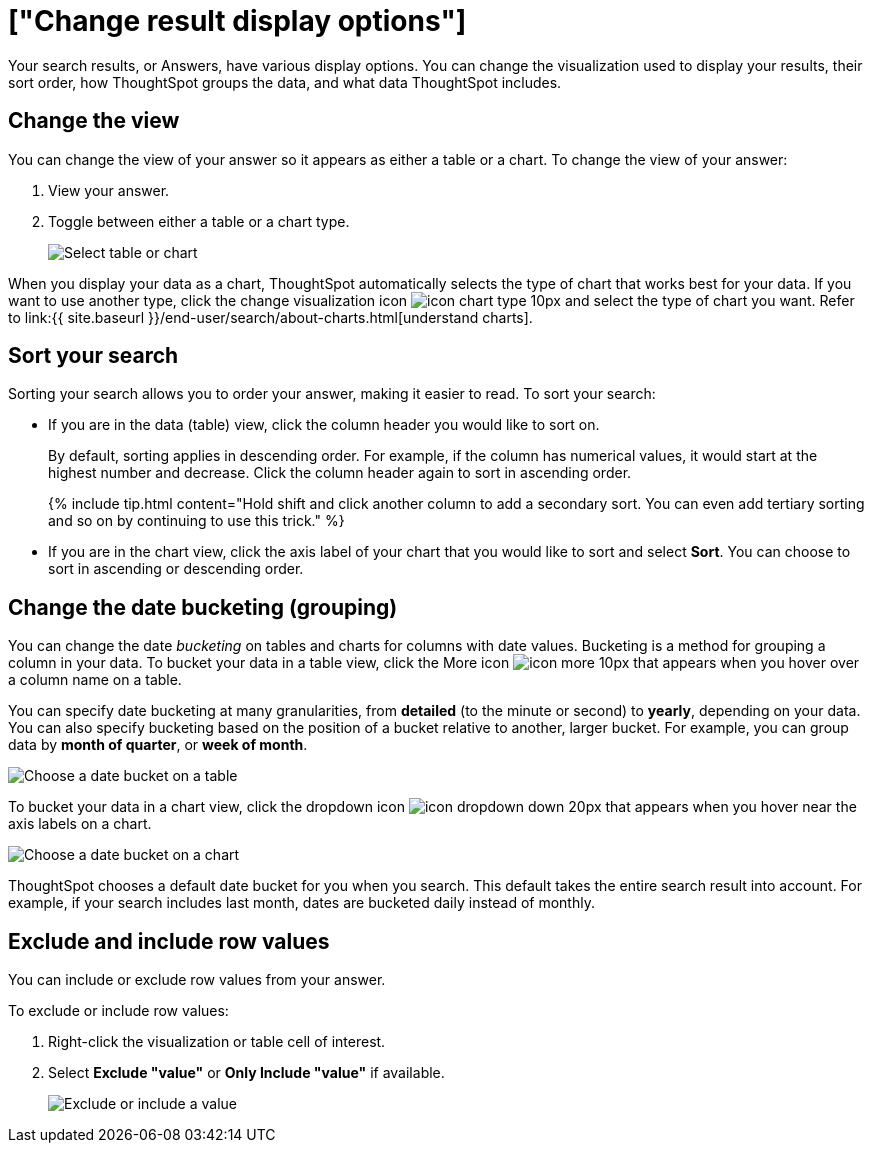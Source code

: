 = ["Change result display options"]
:last_updated: 1/16/2020
:permalink: /:collection/:path.html
:sidebar: mydoc_sidebar
:summary: You can change how your search results (Answers) appear.

Your search results, or Answers, have various display options.
You can change the visualization used to display your results, their sort order, how ThoughtSpot groups the data, and what data ThoughtSpot includes.

== Change the view

You can change the view of your answer so it appears as either a table or a chart.
To change the view of your answer:

. View your answer.
. Toggle between either a table or a chart type.
+
image::{{ site.baseurl }}/images/changeview-chartortable.png[Select table or chart]

When you display your data as a chart, ThoughtSpot automatically selects the type of chart that works best for your data.
If you want to use another type, click the change visualization icon image:{{ site.baseurl }}/images/icon-chart-type-10px.png[] and select the type of chart you want.
Refer to link:{{ site.baseurl }}/end-user/search/about-charts.html[understand charts].

== Sort your search

Sorting your search allows you to order your answer, making it easier to read.
To sort your search:

* If you are in the data (table) view, click the column header you would like to sort on.
+
By default, sorting applies in descending order.
For example, if the column has numerical values, it would start at the highest number and decrease.
Click the column header again to sort in ascending order.
+
{% include tip.html content="Hold shift and click another column to add a secondary sort.
You can even add tertiary sorting and so on by continuing to use this trick." %}

* If you are in the chart view, click the axis label of your chart that you would like to sort and select *Sort*.
You can choose to sort in ascending or descending order.

== Change the date bucketing (grouping)

You can change the date _bucketing_ on tables and charts for columns with date values.
Bucketing is a method for grouping a column in your data.
To bucket your data in a table view, click the More icon image:{{ site.baseurl }}/images/icon-more-10px.png[] that appears when you hover over a column name on a table.

You can specify date bucketing at many granularities, from *detailed* (to the minute or second) to *yearly*, depending on your data.
You can also specify bucketing based on the position of a bucket relative to another, larger bucket.
For example, you can group data by *month of quarter*, or *week of month*.

image::{{ site.baseurl }}/images/changeview-bucket.png[Choose a date bucket on a table]

To bucket your data in a chart view, click the dropdown icon image:{{ site.baseurl }}/images/icon-dropdown-down-20px.png[] that appears when you hover near the axis labels on a chart.

image::{{ site.baseurl }}/images/changeview-chartbucket.png[Choose a date bucket on a chart]

ThoughtSpot chooses a default date bucket for you when you search.
This default takes the entire search result into account.
For example, if your search includes last month, dates are bucketed daily instead of monthly.

== Exclude and include row values

You can include or exclude row values from your answer.

To exclude or include row values:

. Right-click the visualization or table cell of interest.
. Select *Exclude "value"* or *Only Include "value"* if available.
+
image::{{ site.baseurl }}/images/changeview-exclude.png[Exclude or include a value]

////
back button functionality removed for now (6/23/21)
{: id="back-button"}
## Back button
As you work with searches and Answers, you may want to undo an action. You can use the in-product back button to the left of the Answer name to go back one step at a time. For example, if you drill down on a specific point, and then want to return to the status of the search before you drilled down, use the back button.

![Dairy sales by diet type]({{ site.baseurl }}/images/drilldown-example.png "Dairy sales by diet type")

If you do not have the [new Answer experience]({{ site.baseurl }}/admin/ts-cloud/new-answer-experience.html) on, you can use the browser back button. The browser back button is not as precise, and does not work on saved Answers.
////
